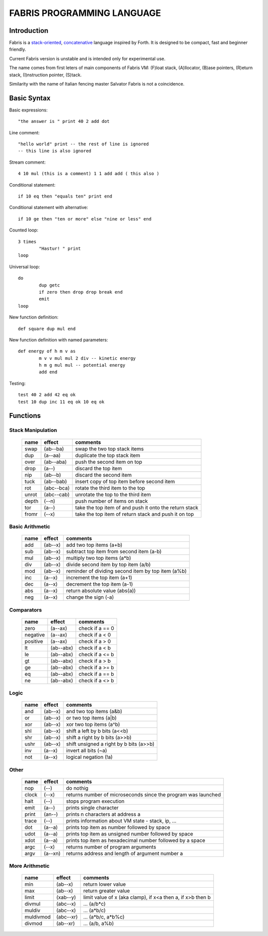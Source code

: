 ============================
FABRIS PROGRAMMING LANGUAGE
============================


Introduction
========

Fabris is a `stack-oriented`_, `concatenative`_ language inspired by Forth.
It is designed to be compact, fast and beginner friendly.

.. _stack-oriented: https://en.wikipedia.org/wiki/Stack-oriented_programming_language
.. _concatenative: https://en.wikipedia.org/wiki/Concatenative_programming_language

Current Fabris version is unstable and is intended only for experimental use.

The name comes from first leters of main components of Fabris VM:
(F)loat stack, (A)llocator, (B)ase pointers, (R)eturn stack, (I)nstruction pointer, (S)tack.

Similarity with the name of Italian fencing master Salvator Fabris
is not a coincidence.


Basic Syntax
============

Basic expressions::

	"the answer is " print 40 2 add dot

Line comment::

	"hello world" print -- the rest of line is ignored
	-- this line is also ignored
	
Stream comment::

	4 10 mul (this is a comment) 1 1 add add ( this also )

Conditional statement::

	if 10 eq then "equals ten" print end
	
Conditional statement with alternative::

	if 10 ge then "ten or more" else "nine or less" end

Counted loop::

	3 times
		"Hastur! " print
	loop

Universal loop::

	do
		dup getc
		if zero then drop drop break end
		emit
	loop

New function definition::

	def square dup mul end

New function definition with named parameters::

	def energy of h m v as
		m v v mul mul 2 div -- kinetic energy
		h m g mul mul -- potential energy
		add end

Testing::

	test 40 2 add 42 eq ok
	test 10 dup inc 11 eq ok 10 eq ok


Functions
=========


Stack Manipulation
------------------

  ======== ========== ========================================================
  name     effect     comments
  ======== ========== ========================================================
  swap     (ab--ba)   swap the two top stack items
  dup      (a--aa)    duplicate the top stack item
  over     (ab--aba)  push the second item on top
  drop     (a--)      discard the top item
  nip      (ab--b)    discard the second item
  tuck     (ab--bab)  insert copy of top item before second item
  rot      (abc--bca) rotate the third item to the top
  unrot    (abc--cab) unrotate the top to the third item
  depth    (--n)      push number of items on stack
  tor      (a--)      take the top item of and push it onto the return stack
  fromr    (--x)      take the top item of return stack and push it on top
  ======== ========== ========================================================



Basic Arithmetic
----------------

  ======== ========= ========================================================
  name     effect    comments
  ======== ========= ========================================================
  add      (ab--x)   add two top items (a+b)
  sub      (ab--x)   subtract top item from second item (a-b)
  mul      (ab--x)   multiply two top items (a*b)
  div      (ab--x)   divide second item by top item (a/b)
  mod      (ab--x)   reminder of dividing second item by top item (a%b)
  inc      (a--x)    increment the top item (a+1)
  dec      (a--x)    decrement the top item (a-1)
  abs      (a--x)    return absolute value (abs(a))
  neg      (a--x)    change the sign (-a)
  ======== ========= ========================================================


Comparators
-----------

  ======== ========== ========================================================
  name     effect     comments
  ======== ========== ========================================================
  zero     (a--ax)    check if a == 0
  negative (a--ax)    check if a < 0
  positive (a--ax)    check if a > 0
  lt       (ab--abx)  check if a < b
  le       (ab--abx)  check if a <= b
  gt       (ab--abx)  check if a > b
  ge       (ab--abx)  check if a >= b
  eq       (ab--abx)  check if a == b
  ne       (ab--abx)  check if a <> b
  ======== ========== ========================================================

Logic
-----

  ===== ======== ========================================================
  name  effect   comments
  ===== ======== ========================================================
  and   (ab--x)  and two top items (a&b)
  or    (ab--x)  or two top items (a|b)
  xor   (ab--x)  xor two top items (a^b)
  shl   (ab--x)  shift a left by b bits (a<<b)
  shr   (ab--x)  shift a right by b bits (a>>b)
  ushr  (ab--x)  shift unsigned a right by b bits (a>>b)
  inv   (a--x)   invert all bits (~a)
  not   (a--x)   logical negation (!a)
  ===== ======== ========================================================


Other
-----

  ======= ======== ===============================================================
  name    effect   comments
  ======= ======== ===============================================================
  nop     (--)     do nothig
  clock   (--x)    returns number of microseconds since the program was launched
  halt    (--)     stops program execution
  emit    (a--)    prints single character
  print   (an--)   prints n characters at address a
  trace   (--)     prints information about VM state - stack, ip, ...
  dot     (a--a)   prints top item as number followed by space
  udot    (a--a)   prints top item as unsigned number followed by space
  xdot    (a--a)   prints top item as hexadecimal number followed by a space
  argc    (--x)    returns number of program arguments
  argv    (a--xn)  returns address and length of argument number a
  ======= ======== ===============================================================


More Arithmetic
---------------

  ========= ========= ============================================================
  name      effect    comments
  ========= ========= ============================================================
  min       (ab--x)   return lower value
  max       (ab--x)   return greater value
  limit     (xab--y)  limit value of x (aka clamp), if x<a then a, if x>b then b
  divmul    (abc--x)  ... (a/b*c)
  muldiv    (abc--x)  ... (a*b/c)
  muldivmod (abc--xr) ... (a*b/c, a*b%c)
  divmod    (ab--xr)  ... (a/b, a%b)
  ========= ========= ============================================================

